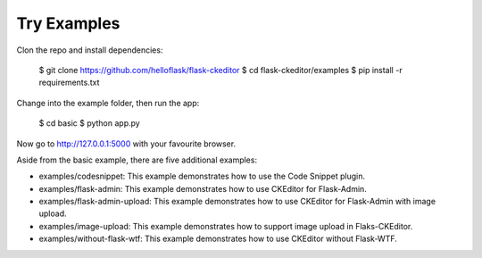 Try Examples
=============

Clon the repo and install dependencies:

    $ git clone https://github.com/helloflask/flask-ckeditor
    $ cd flask-ckeditor/examples
    $ pip install -r requirements.txt

Change into the example folder, then run the app:

    $ cd basic
    $ python app.py

Now go to http://127.0.0.1:5000 with your favourite browser.

Aside from the basic example, there are five additional examples:

- examples/codesnippet: This example demonstrates how to use the Code Snippet plugin.
- examples/flask-admin: This example demonstrates how to use CKEditor for Flask-Admin.
- examples/flask-admin-upload: This example demonstrates how to use CKEditor for Flask-Admin with image upload.
- examples/image-upload: This example demonstrates how to support image upload in Flaks-CKEditor.
- examples/without-flask-wtf: This example demonstrates how to use CKEditor without Flask-WTF.
